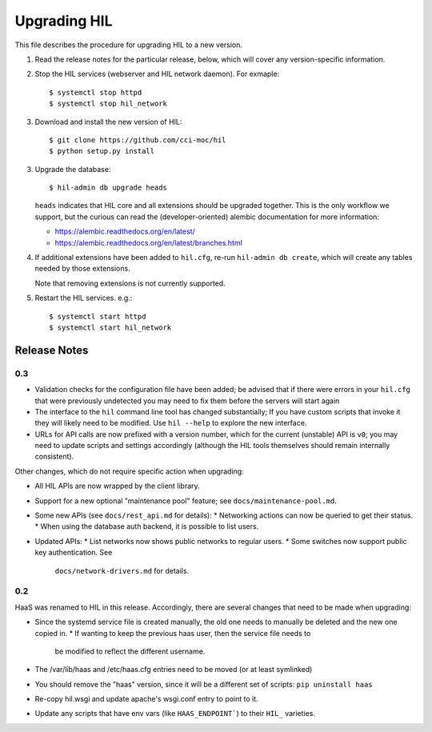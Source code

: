 Upgrading HIL
==============

This file describes the procedure for upgrading HIL to a new version.

1. Read the release notes for the particular release, below, which will cover
   any version-specific information.
2. Stop the HIL services (webserver and HIL network daemon). For exmaple::

     $ systemctl stop httpd
     $ systemctl stop hil_network

3. Download and install the new version of HIL::

     $ git clone https://github.com/cci-moc/hil
     $ python setup.py install

3. Upgrade the database::

     $ hil-admin db upgrade heads

   ``heads`` indicates that HIL core and all extensions should be upgraded
   together. This is the only workflow we support, but the curious can read the
   (developer-oriented) alembic documentation for more information:

   - `<https://alembic.readthedocs.org/en/latest/>`_
   - `<https://alembic.readthedocs.org/en/latest/branches.html>`_

4. If additional extensions have been added to ``hil.cfg``, re-run ``hil-admin
   db create``, which will create any tables needed by those extensions.

   Note that removing extensions is not currently supported.

5. Restart the HIL services. e.g.::

     $ systemctl start httpd
     $ systemctl start hil_network

Release Notes
-------------

0.3
+++

* Validation checks for the configuration file have been added; be advised
  that if there were errors in your ``hil.cfg`` that were previously
  undetected you may need to fix them before the servers will start again
* The interface to the ``hil`` command line tool has changed substantially;
  If you have custom scripts that invoke it they will likely need to be
  modified. Use ``hil --help`` to explore the new interface.
* URLs for API calls are now prefixed with a version number, which for the
  current (unstable) API is ``v0``; you may need to update scripts and
  settings accordingly (although the HIL tools themselves should remain
  internally consistent).

Other changes, which do not require specific action when upgrading:

* All HIL APIs are now wrapped by the client library.
* Support for a new optional "maintenance pool" feature; see
  ``docs/maintenance-pool.md``.
* Some new APIs (see ``docs/rest_api.md`` for details):
  * Networking actions can now be queried to get their status.
  * When using the database auth backend, it is possible to list users.
* Updated APIs:
  * List networks now shows public networks to regular users.
  * Some switches now support public key authentication. See
    ``docs/network-drivers.md`` for details.

0.2
+++

HaaS was renamed to HIL in this release. Accordingly, there are several
changes that need to be made when upgrading:

* Since the systemd service file is created manually, the old one needs to
  manually be deleted and the new one copied in.
  * If wanting to keep the previous haas user, then the service file needs to
    be modified to reflect the different username.
* The /var/lib/haas and /etc/haas.cfg entries need to be moved (or at least
  symlinked)
* You should remove the "haas" version, since it will be a different set of
  scripts: ``pip uninstall haas``
* Re-copy hil.wsgi and update apache's wsgi.conf entry to point to it.
* Update any scripts that have env vars (like ``HAAS_ENDPOINT```) to their
  ``HIL_`` varieties.
